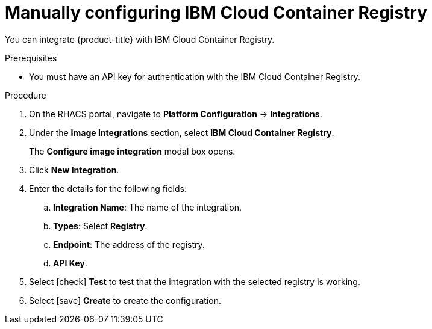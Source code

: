 // Module included in the following assemblies:
//
// * integration/integrate-with-image-registries.adoc
:_module-type: PROCEDURE
[id="manual-configuration-image-registry-ibm_{context}"]
= Manually configuring IBM Cloud Container Registry

You can integrate {product-title} with IBM Cloud Container Registry.

.Prerequisites
* You must have an API key for authentication with the IBM Cloud Container Registry.

.Procedure
. On the RHACS portal, navigate to *Platform Configuration* -> *Integrations*.
. Under the *Image Integrations* section, select *IBM Cloud Container Registry*.
+
The *Configure image integration* modal box opens.
. Click *New Integration*.
. Enter the details for the following fields:
.. *Integration Name*: The name of the integration.
.. *Types*: Select *Registry*.
.. *Endpoint*: The address of the registry.
.. *API Key*.
. Select icon:check[] *Test* to test that the integration with the selected registry is working.
. Select icon:save[] *Create* to create the configuration.

